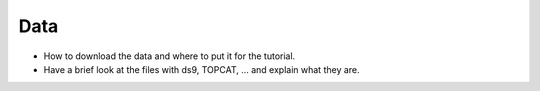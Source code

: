 Data
====


* How to download the data and where to put it for the tutorial.
* Have a brief look at the files with ds9, TOPCAT, ... and explain what they are.
